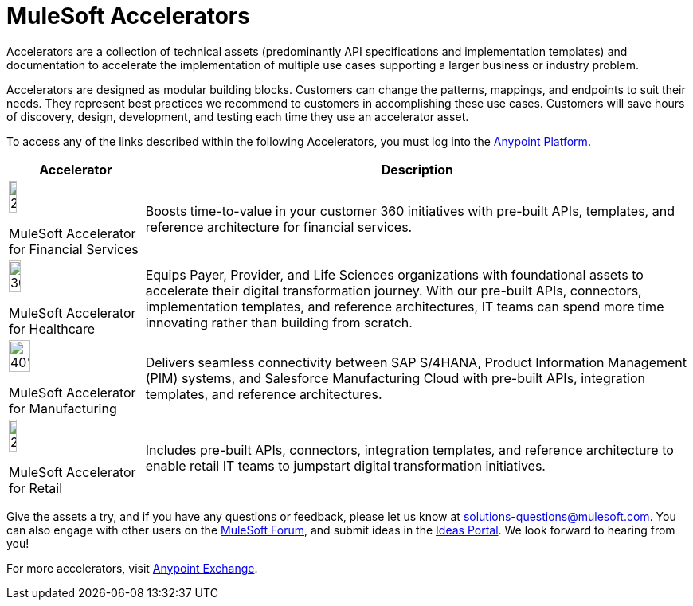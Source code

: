 = MuleSoft Accelerators

Accelerators are a collection of technical assets (predominantly API specifications and implementation templates) and documentation to accelerate the implementation of multiple use cases supporting a larger business or industry problem.

Accelerators are designed as modular building blocks. Customers can change the patterns, mappings, and endpoints to suit their needs. They represent best practices we recommend to customers in accomplishing these use cases. Customers will save hours of discovery, design, development, and testing each time they use an accelerator asset.

To access any of the links described within the following Accelerators, you must log into the xref:https://anypoint.mulesoft.com/home/organizations/75e44c75-9534-4f82-b916-0636467ddca0/[Anypoint Platform].

[%header%autowidth.spread]
|===
|Accelerator |Description
|image:fs-icon.png[25%,25%]

MuleSoft Accelerator for Financial Services |Boosts time-to-value in your customer 360 initiatives with pre-built APIs, templates, and reference architecture for financial services.
|image:hc-icon.png[30%,30%]

MuleSoft Accelerator for Healthcare | Equips Payer, Provider, and Life Sciences organizations with foundational assets to accelerate their digital transformation journey. With our pre-built APIs, connectors, implementation templates, and reference architectures, IT teams can spend more time innovating rather than building from scratch.
|image:mfg-icon.png[40%,40%]

MuleSoft Accelerator for Manufacturing| Delivers seamless connectivity between SAP S/4HANA, Product Information Management (PIM) systems, and Salesforce Manufacturing Cloud with pre-built APIs, integration templates, and reference architectures.
|image:retail-icon.png[25%,25%]

MuleSoft Accelerator for Retail |Includes pre-built APIs, connectors, integration templates, and reference architecture to enable retail IT teams to jumpstart digital transformation initiatives.
|===

Give the assets a try, and if you have any questions or feedback, please let us know at solutions-questions@mulesoft.com. You can also engage with other users on the xref:https://help.mulesoft.com/s/forum[MuleSoft Forum], and submit ideas in the xref:https://help.mulesoft.com/s/ideas[Ideas Portal]. We look forward to hearing from you!

For more accelerators, visit xref:https://www.mulesoft.com/exchange/[Anypoint Exchange].

